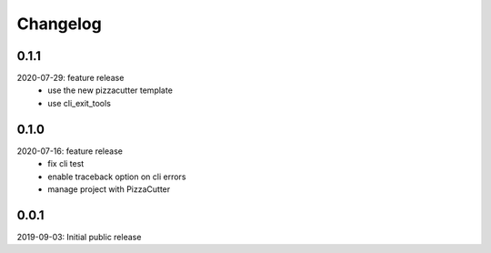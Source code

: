 Changelog
=========

0.1.1
-----
2020-07-29: feature release
    - use the new pizzacutter template
    - use cli_exit_tools

0.1.0
-----
2020-07-16: feature release
    - fix cli test
    - enable traceback option on cli errors
    - manage project with PizzaCutter

0.0.1
-----
2019-09-03: Initial public release
